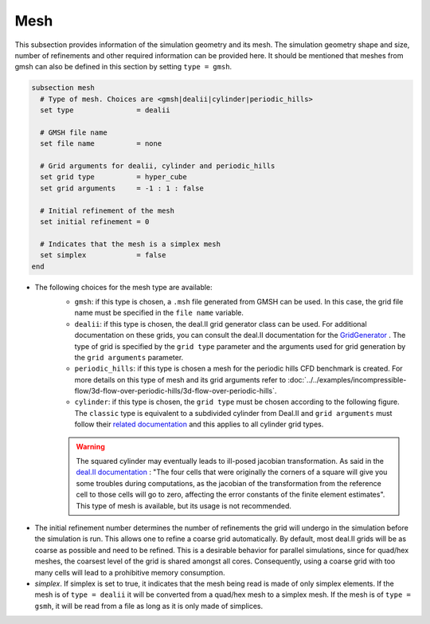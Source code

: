 ====
Mesh
====
This subsection provides information of the simulation geometry and its mesh. The simulation geometry shape and size, number of refinements and other required information can be provided here. It should be mentioned that meshes from gmsh can also be defined in this section by setting ``type = gmsh``.

.. code-block:: text

  subsection mesh
    # Type of mesh. Choices are <gmsh|dealii|cylinder|periodic_hills>
    set type               = dealii

    # GMSH file name
    set file name          = none

    # Grid arguments for dealii, cylinder and periodic_hills
    set grid type          = hyper_cube
    set grid arguments     = -1 : 1 : false

    # Initial refinement of the mesh
    set initial refinement = 0

    # Indicates that the mesh is a simplex mesh
    set simplex            = false
  end

* The following choices for the mesh type are available:
    * ``gmsh``: if this type is chosen, a ``.msh`` file generated from GMSH can be used. In this case, the grid file name must be specified in the ``file name`` variable.
    * ``dealii``: if this type is chosen, the deal.II grid generator class can be used. For additional documentation on these grids, you can consult the deal.II documentation for the `GridGenerator <https://www.dealii.org/current/doxygen/deal.II/namespaceGridGenerator.html>`_ . The type of grid is specified by the ``grid type`` parameter and the arguments used for grid generation by the ``grid arguments`` parameter. 
    * ``periodic_hills``: if this type is chosen a mesh for the periodic hills CFD benchmark is created. For more details on this type of mesh and its grid arguments refer to :doc:`../../examples/incompressible-flow/3d-flow-over-periodic-hills/3d-flow-over-periodic-hills`.
    * ``cylinder``: if this type is chosen, the ``grid type`` must be chosen according to the following figure. The ``classic`` type is equivalent to a subdivided cylinder from Deal.II and ``grid arguments`` must follow their `related documentation <https://www.dealii.org/current/doxygen/deal.II/namespaceGridGenerator.html#a95f6e6a7ae2fe3a862df035dd2cb4467>`_ and this applies to all cylinder grid types.

    .. warning::
        The squared cylinder may eventually leads to ill-posed jacobian transformation. As said in the `deal.II documentation <https://www.dealii.org/current/doxygen/deal.II/namespaceGridTools.html#a3f129213c63c92a6ed84c6f2a906048b>`_ : "The four cells that were originally the corners of a square will give you some troubles during computations, as the jacobian of the transformation from the reference cell to those cells will go to zero, affecting the error constants of the finite element estimates".
        This type of mesh is available, but its usage is not recommended.


.. image:: images/cylindrical_meshes.png
    :width: 600
    :align: center

* The initial refinement number determines the number of refinements the grid will undergo in the simulation before the simulation is run. This allows one to refine a coarse grid automatically. By default, most deal.II grids will be as coarse as possible and need to be refined. This is a desirable behavior for parallel simulations, since for quad/hex meshes, the coarsest level of the grid is shared amongst all cores. Consequently, using a coarse grid with too many cells will lead to a prohibitive memory consumption.

* `simplex`. If simplex is set to true, it indicates that the mesh being read is made of only simplex elements. If the mesh is of ``type = dealii`` it will be converted from a quad/hex mesh to a simplex mesh. If the mesh is of ``type = gsmh``, it will be read from a file as long as it is only made of simplices.